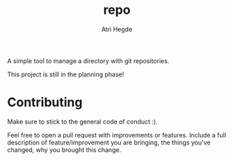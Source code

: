 #+title: repo
#+author: Atri Hegde

A simple tool to manage a directory with git repositories.

This project is still in the planning phase!

* Contributing

Make sure to stick to the general code of conduct :).

Feel free to open a pull request with improvements or features. Include a full description of feature/improvement you are bringing, the things you've changed, why you brought this change.

